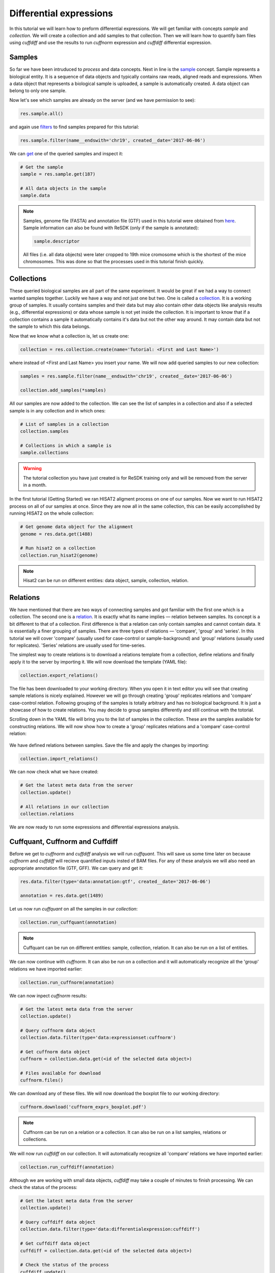 .. _tutorial-diffexp:

========================
Differential expressions
========================

In this tutorial we will learn how to preform differential expressions. We will get familiar
with concepts *sample* and *collection*. We will create a collection and add samples to that 
collection. Then we will learn how to quantify bam files using *cuffdiff* and use the results
to run *cuffnorm* expression and *cuffdiff* differential expression.

Samples
=======

So far we have been intruduced to *process* and data concepts. Next in line is the `sample`_
concept. Sample represents a biological entity. It is a sequence of data objects and typically
contains raw reads, aligned reads and expressions. When a data object that represents a biological 
sample is uploaded, a sample is automatically created. A data object can belong to only one sample.

.. _sample: http://resdk.readthedocs.io/en/latest/ref.html#resdk.resources.Sample

Now let's see which samples are already on the server (and we have permission to see):

.. code-block:: python

	res.sample.all()

and again use `filters`_ to find samples prepared for this tutorial:

.. _filters: http://resdk.readthedocs.io/en/latest/ref.html#resdk.ResolweQuery

.. code-block:: python

	res.sample.filter(name__endswith='chr19', created__date='2017-06-06')

We can `get`_ one of the queried samples and inspect it:

.. _get: http://resdk.readthedocs.io/en/latest/ref.html#resdk.ResolweQuery.get

.. code-block:: python

	# Get the sample
	sample = res.sample.get(187)

	# All data objects in the sample
	sample.data

.. Note::

	Samples, genome file (FASTA) and annotation file (GTF) used in this tutorial were obtained from `here`_.
	Sample information can also be found with ReSDK (only if the sample is annotated):

	.. code-block:: python

		sample.descriptor
	  
	.. _here: https://www.ncbi.nlm.nih.gov/geo/query/acc.cgi?acc=GSE71234

	All files (i.e. all data objects) were later cropped to 19th mice cromosome which is the shortest of the
	mice chromosomes. This was done so that the processes used in this tutorial finish quickly.

Collections
===========

These queried biological samples are all part of the same experiment. It would be great if we had
a way to connect wanted samples together. Luckily we have a way and not just one but two. One is
called a `collection`_. It is a working group of samples. It usually contains samples and their
data but may also contain other data objects like analysis results (e.g., differential expressions)
or data whose sample is not yet inside the collection. It is important to know that if a collection
contains a sample it automatically contains it's data but not the other way around. It may contain
data but not the sample to which this data belongs. 

.. _collection: http://resdk.readthedocs.io/en/latest/ref.html#resdk.resources.Collection

Now that we know what a collection is, let us create one:

.. code-block:: python

	collection = res.collection.create(name='Tutorial: <First and Last Name>')

where instead of <First and Last Name> you insert your name. We will now add queried samples to
our new collection:

.. code-block:: python

	samples = res.sample.filter(name__endswith='chr19', created__date='2017-06-06')

	collection.add_samples(*samples)  

All our samples are now added to the collection. We can see the list of samples in a collection
and also if a selected sample is in any collection and in which ones:

.. code-block:: python
	
	# List of samples in a collection
	collection.samples

	# Collections in which a sample is
	sample.collections

.. warning::

	The tutorial collection you have just created is for ReSDK training only and will be
	removed from the server in a month. 

In the first tutorial (Getting Started) we ran HISAT2 aligment process on one of our samples.
Now we want to run HISAT2 process on all of our samples at once. Since they are now all in the
same collection, this can be easily accomplished by running HISAT2 on the whole collection:

.. code-block:: python

	# Get genome data object for the alignment
	genome = res.data.get(1488)

	# Run hisat2 on a collection
	collection.run_hisat2(genome)

.. note::

	Hisat2 can be run on different entities: data object, sample, collection, relation.

Relations
=========

We have mentioned that there are two ways of connecting samples and got familiar with the
first one which is a collection. The second one is a `relation`_. It is exactly what its name
implies — relation between samples. Its concept is a bit different to that of a collection.
First difference is that a relation can only contain samples and cannot contain data. It
is essentially a finer grouping of samples. There are three types of relations — 'compare',
'group' and 'series'. In this tutorial we will cover 'compare' (usually used for case-control or
sample-background) and 'group' relations (usually used for replicates). 'Series' relations are
usually used for time-series.        

.. _relation: http://resdk.readthedocs.io/en/latest/ref.html#resdk.resources.Relation 

The simplest way to create relations is to download a  relations template from a collection,
define relations and finally apply it to the server by importing it. We will now download the
template (YAML file):

.. code-block:: python

	collection.export_relations()

The file has been downloaded to your working directory. When you open it in text editor you will
see that creating sample relations is nicely explained. However we will go through creating 'group'
replicates relations and 'compare' case-control relation. Following grouping of the samples is
totally arbitrary and has no biological background. It is just a showcase of how to create relations.
You may decide to group samples differently and still continue with the totorial.

Scrolling down in the YAML file will bring you to the list of samples in the collection. These are
the samples available for constructing relations. We will now show how to create a 'group' replicates
relations and a 'compare' case-control relation:

.. figure:: images/relations.jpg
   :width: 40 %

We have defined relations between samples. Save the file and apply the changes by importing:

.. code-block:: python

	collection.import_relations()

We can now check what we have created:

.. code-block:: python

	# Get the latest meta data from the server
	collection.update()

	# All relations in our collection
	collection.relations

We are now ready to run some expressions and differential expressions analysis.

Cuffquant, Cuffnorm and Cuffdiff
================================

Before we get to *cuffnorm* and *cuffdiff* analysis we will run *cuffquant*. This will save
us some time later on because *cuffnorm* and *cuffdiff* will recieve quantified inputs insted of
BAM files. For any of these analysis we will also need an appropriate annotation file (GTF, GFF).
We can query and get it:

.. code-block:: python

	res.data.filter(type='data:annotation:gtf', created__date='2017-06-06') 
  
	annotation = res.data.get(1489)

Let us now run *cuffquant* on all the samples in our *collection*:

.. code-block:: python

	collection.run_cuffquant(annotation)

.. note::

	Cuffquant can be run on different entities: sample, collection, relation.
	It can also be run on a list of entities.

We can now continue with *cuffnorm*. It can also be run on a collection and it will automatically
recognize all the 'group' relations we have imported earlier:

.. code-block:: python

	collection.run_cuffnorm(annotation)

We can now inpect *cuffnorm* results:

.. code-block:: python

	# Get the latest meta data from the server
	collection.update()

	# Query cuffnorm data object
	collection.data.filter(type='data:expressionset:cuffnorm')

	# Get cuffnorm data object
	cuffnorm = collection.data.get(<id of the selected data object>)

	# Files available for download
	cuffnorm.files()

We can download any of these files. We will now download the boxplot file to our working directory:

.. code-block:: python

	cuffnorm.download('cuffnorm_exprs_boxplot.pdf')

.. note::

	Cuffnorm can be run on a relation or a collection.
	It can also be run on a list samples, relations or collections.

We will now run *cuffdiff* on our collection. It will automatically recognize all 'compare'
relations we have imported earlier:

.. code-block:: python

	collection.run_cuffdiff(annotation)

Although we are working with small data objects, *cuffdiff* may take a couple of minutes to
finish processing. We can check the status of the process:

.. code-block:: python

	# Get the latest meta data from the server
	collection.update()

	# Query cuffdiff data object
	collection.data.filter(type='data:differentialexpression:cuffdiff')

	# Get cuffdiff data object
	cuffdiff = collection.data.get(<id of the selected data object>)

	# Check the status of the process
	cuffdiff.update()
	cuffdiff.status

Inspecting results is done in a similar manner as before with *cuffnorm*:

.. code-block:: python

	# Files available for download
	cuffdiff.files()

	# Download all files to our working directory
	cuffdiff.download()

.. note::

	Cuffdiff can be run on a relation or a collection.
	It can also be run on a list samples, relations or collections.

We have now run several processes on each of our samples and created some new data objects in
each sample. If we remember our first data query on our sample, we only got one data object
and that was reads data object. We have since created many new data objects on our sample:

.. code-block:: python

	sample.data

We have come to the end of Differential expressions tutorial. You are now acquainted with some
powerful concepts (sample, collection and relation) and know how to run differential expressions
(and other processes) on samples that are already on the server. In the next tutorial we will
learn how to work with your own data.
